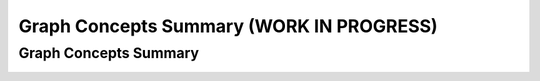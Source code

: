 .. raw:: html

   <script>ODSA.SETTINGS.MODULE_SECTIONS = ['graph-concepts-summary'];</script>

.. _GraphCM:


.. raw:: html

   <script>ODSA.SETTINGS.DISP_MOD_COMP = true;ODSA.SETTINGS.MODULE_NAME = "GraphCM";ODSA.SETTINGS.MODULE_LONG_NAME = "Graph Concepts Summary (WORK IN PROGRESS)";ODSA.SETTINGS.MODULE_CHAPTER = "Graphs"; ODSA.SETTINGS.BUILD_DATE = "2021-11-07 21:13:21"; ODSA.SETTINGS.BUILD_CMAP = true;JSAV_OPTIONS['lang']='en';JSAV_EXERCISE_OPTIONS['code']='pseudo';</script>


.. |--| unicode:: U+2013   .. en dash
.. |---| unicode:: U+2014  .. em dash, trimming surrounding whitespace
   :trim:


.. This file is part of the OpenDSA eTextbook project. See
.. http://opendsa.org for more details.
.. Copyright (c) 2012-2020 by the OpenDSA Project Contributors, and
.. distributed under an MIT open source license.

.. avmetadata::
   :author: Ehsan Elgendi
   :requires:
   :satisfies:
   :topic: Concept Maps

Graph Concepts Summary (WORK IN PROGRESS)
============================================

Graph Concepts Summary
----------------------

.. avembed:: Exercises/CMP/CMgraphSumm.html ka
   :module: GraphCM
   :points: 1.0
   :required: True
   :threshold: 5
   :exer_opts: JXOP-debug=true&amp;JOP-lang=en&amp;JXOP-code=pseudo
   :long_name: Concept map graph exercises

